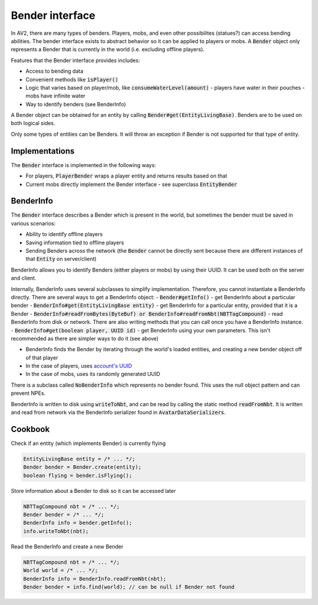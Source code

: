 Bender interface
================

In AV2, there are many types of benders. Players, mobs, and even other possibilites (statues?) can access bending abilities. The bender interface exists to abstract behavior so it can be applied to players or mobs. A :code:`Bender` object only represents a Bender that is currently in the world (i.e. excluding offline players).

Features that the Bender interface provides includes:

- Access to bending data
- Convenient methods like :code:`isPlayer()`
- Logic that varies based on player/mob, like :code:`consumeWaterLevel(amount)`
  - players have water in their pouches
  - mobs have infinite water
- Way to identify benders (see BenderInfo)

A Bender object can be obtained for an entity by calling :code:`Bender#get(EntityLivingBase)`. Benders are to be used on both logical sides.

Only some types of entities can be Benders. It will throw an exception if Bender is not supported for that type of entity.

Implementations
---------------

The :code:`Bender` interface is implemented in the following ways:

- For players, :code:`PlayerBender` wraps a player entity and returns results based on that
- Current mobs directly implement the Bender interface - see superclass :code:`EntityBender`

BenderInfo
----------

The :code:`Bender` interface describes a Bender which is present in the world, but sometimes the bender must be saved in various scenarios:

- Ability to identify offline players
- Saving information tied to offline players
- Sending Benders across the network (the :code:`Bender` cannot be directly sent because there are different instances of that :code:`Entity` on server/client)

BenderInfo allows you to identify Benders (either players or mobs) by using their UUID. It can be used both on the server and client.

Internally, BenderInfo uses several subclasses to simplify implementation. Therefore, you cannot instantiate a BenderInfo directly. There are several ways to get a BenderInfo object:
- :code:`Bender#getInfo()` - get BenderInfo about a particular bender
- :code:`BenderInfo#get(EntityLivingBase entity)`  - get BenderInfo for a particular entity, provided that it is a Bender
- :code:`BenderInfo#readFromBytes(ByteBuf) or BenderInfo#readFromNbt(NBTTagCompound)` - read BenderInfo from disk or network. There are also writing methods that you can call once you have a BenderInfo instance.
- :code:`BenderInfo#get(boolean player, UUID id)` - get BenderInfo using your own parameters. This isn't recommended as there are simpler ways to do it (see above)

- BenderInfo finds the Bender by iterating through the world's loaded entities, and creating a new bender object off of that player
- In the case of players, uses `account's UUID <account-uuids.html>`_
- In the case of mobs, uses its randomly generated UUID

There is a subclass called :code:`NoBenderInfo` which represents no bender found. This uses the null object pattern and can prevent NPEs.

BenderInfo is written to disk using :code:`writeToNbt`, and can be read by calling the static method :code:`readFromNbt`. It is written and read from network via the BenderInfo serializer found in :code:`AvatarDataSerializers`.

Cookbook
--------

Check if an entity (which implements Bender) is currently flying

.. code-block:: java

  EntityLivingBase entity = /* ... */;
  Bender bender = Bender.create(entity);
  boolean flying = bender.isFlying();

Store information about a Bender to disk so it can be accessed later

.. code-block:: java

   NBTTagCompound nbt = /* ... */;
   Bender bender = /* ... */;
   BenderInfo info = bender.getInfo();
   info.writeToNbt(nbt);

Read the BenderInfo and create a new Bender

.. code-block:: java

   NBTTagCompound nbt = /* ... */;
   World world = /* ... */;
   BenderInfo info = BenderInfo.readFromNbt(nbt);
   Bender bender = info.find(world); // can be null if Bender not found
